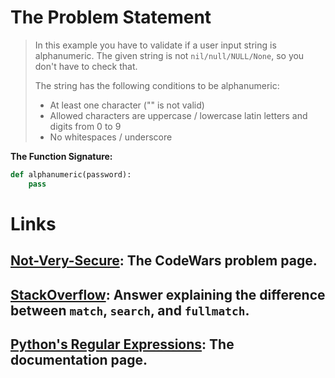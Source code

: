 #+BEGIN_COMMENT
.. title: CodeWars: Not Very Secure
.. slug: codewars-not-very-secure
.. date: 2023-12-05 17:31:16 UTC-05:00
.. tags: 
.. category: 
.. link: 
.. description: 
.. type: text
.. status: 
.. updated: 

#+END_COMMENT
* The Problem Statement

#+begin_quote
In this example you have to validate if a user input string is alphanumeric. The given string is not ~nil/null/NULL/None~, so you don't have to check that.

The string has the following conditions to be alphanumeric:

   - At least one character ("" is not valid)
   - Allowed characters are uppercase / lowercase latin letters and digits from 0 to 9
   - No whitespaces / underscore
#+end_quote

**The Function Signature:**

#+begin_src python
def alphanumeric(password):
    pass
#+end_src
* Links
** [[https://www.codewars.com/kata/526dbd6c8c0eb53254000110/train/python][Not-Very-Secure]]: The CodeWars problem page.
** [[https://stackoverflow.com/a/58774098][StackOverflow]]: Answer explaining the difference between ~match~, ~search~, and ~fullmatch~.
** [[https://docs.python.org/3/library/re.html][Python's Regular Expressions]]: The documentation page.
